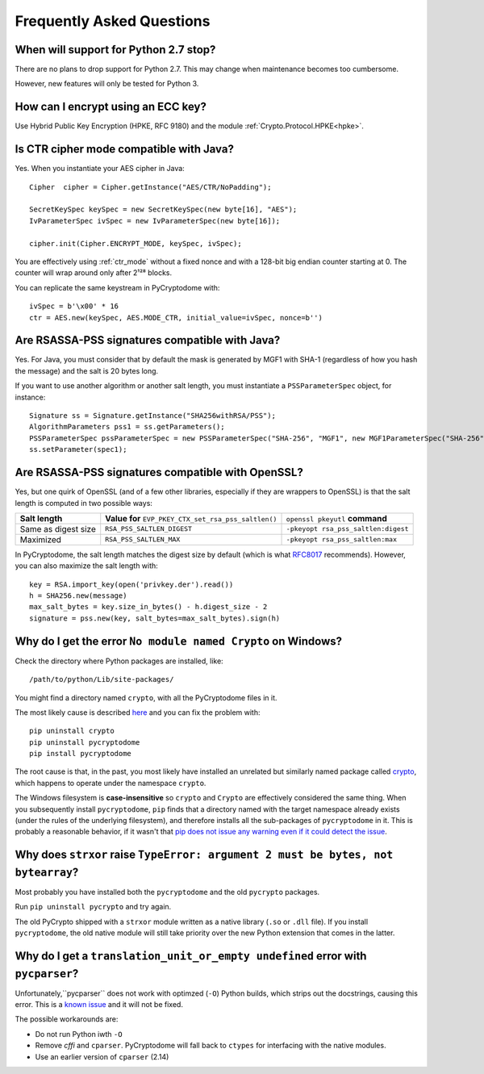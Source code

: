 Frequently Asked Questions
--------------------------

When will support for Python 2.7 stop?
++++++++++++++++++++++++++++++++++++++++

There are no plans to drop support for Python 2.7.
This may change when maintenance becomes too cumbersome.

However, new features will only be tested for Python 3.

How can I encrypt using an ECC key?
++++++++++++++++++++++++++++++++++++

Use Hybrid Public Key Encryption (HPKE, RFC 9180)
and the module :ref:`Crypto.Protocol.HPKE<hpke>`.

Is CTR cipher mode compatible with Java?
++++++++++++++++++++++++++++++++++++++++++++++++++

Yes. When you instantiate your AES cipher in Java::

   Cipher  cipher = Cipher.getInstance("AES/CTR/NoPadding");

   SecretKeySpec keySpec = new SecretKeySpec(new byte[16], "AES");
   IvParameterSpec ivSpec = new IvParameterSpec(new byte[16]);

   cipher.init(Cipher.ENCRYPT_MODE, keySpec, ivSpec);

You are effectively using :ref:`ctr_mode` without a fixed nonce and with
a 128-bit big endian counter starting at 0.
The counter will wrap around only after 2¹²⁸ blocks.

You can replicate the same keystream in PyCryptodome with::

   ivSpec = b'\x00' * 16
   ctr = AES.new(keySpec, AES.MODE_CTR, initial_value=ivSpec, nonce=b'')

Are RSASSA-PSS signatures compatible with Java?
+++++++++++++++++++++++++++++++++++++++++++++++

Yes. For Java, you must consider that by default the
mask is generated by MGF1 with SHA-1 (regardless of how you hash
the message) and the salt is 20 bytes long.

If you want to use another algorithm or another salt length,
you must instantiate a ``PSSParameterSpec`` object, for instance::

   Signature ss = Signature.getInstance("SHA256withRSA/PSS");
   AlgorithmParameters pss1 = ss.getParameters();
   PSSParameterSpec pssParameterSpec = new PSSParameterSpec("SHA-256", "MGF1", new MGF1ParameterSpec("SHA-256"), 32, 0xBC);
   ss.setParameter(spec1);

Are RSASSA-PSS signatures compatible with OpenSSL?
++++++++++++++++++++++++++++++++++++++++++++++++++

Yes, but one quirk of OpenSSL (and of a few other libraries,
especially if they are wrappers to OpenSSL) is that the salt
length is computed in two possible ways:

.. list-table::

   * - **Salt length**
     - **Value for** ``EVP_PKEY_CTX_set_rsa_pss_saltlen()``
     - ``openssl pkeyutl`` **command**
   * - Same as digest size
     - ``RSA_PSS_SALTLEN_DIGEST``
     - ``-pkeyopt rsa_pss_saltlen:digest``
   * - Maximized
     - ``RSA_PSS_SALTLEN_MAX``
     - ``-pkeyopt rsa_pss_saltlen:max``

In PyCryptodome, the salt length matches the digest size by default
(which is what `RFC8017 <https://tools.ietf.org/html/rfc8017#page-40>`_ recommends).
However, you can also maximize the salt length with::

   key = RSA.import_key(open('privkey.der').read())
   h = SHA256.new(message)
   max_salt_bytes = key.size_in_bytes() - h.digest_size - 2
   signature = pss.new(key, salt_bytes=max_salt_bytes).sign(h)

Why do I get the error ``No module named Crypto`` on Windows?
++++++++++++++++++++++++++++++++++++++++++++++++++++++++++++++

Check the directory where Python packages are installed, like::

        /path/to/python/Lib/site-packages/

You might find a directory named ``crypto``, with all the PyCryptodome files in it.

The most likely cause is described `here <https://github.com/dlitz/pycrypto/issues/156>`_ and you can fix the problem with::

        pip uninstall crypto
        pip uninstall pycryptodome
        pip install pycryptodome

The root cause is that, in the past, you most likely have installed an unrelated but similarly named package called `crypto <https://pypi.org/project/crypto/>`_,
which happens to operate under the namespace ``crypto``.

The Windows filesystem is **case-insensitive** so ``crypto`` and ``Crypto`` are effectively considered the same thing.
When you subsequently install ``pycryptodome``, ``pip`` finds that a directory named with the target namespace already exists (under the rules of the underlying filesystem),
and therefore installs all the sub-packages of ``pycryptodome`` in it.
This is probably a reasonable behavior, if it wasn't that `pip does not issue any warning even if it could detect the issue <https://github.com/pypa/pip/issues/3309>`_.

Why does ``strxor`` raise ``TypeError: argument 2 must be bytes, not bytearray``?
++++++++++++++++++++++++++++++++++++++++++++++++++++++++++++++++++++++++++++++++++

Most probably you have installed both the ``pycryptodome`` and the old ``pycrypto`` packages.

Run ``pip uninstall pycrypto`` and try again.

The old PyCrypto shipped with a ``strxor`` module written as a native library (``.so`` or ``.dll`` file).
If you install ``pycryptodome``, the old native module will still take priority over the new Python extension that comes in the latter.

Why do I get a ``translation_unit_or_empty undefined`` error with ``pycparser``?
++++++++++++++++++++++++++++++++++++++++++++++++++++++++++++++++++++++++++++++++++

Unfortunately,``pycparser`` does not work with optimzed (``-O``) Python builds,
which strips out the docstrings, causing this error.
This is a `known issue <https://github.com/eliben/pycparser/issues/291>`_ and it will not be fixed.

The possible workarounds are:

* Do not run Python iwth ``-O``
* Remove `cffi` and ``cparser``. PyCryptodome will fall back to ``ctypes`` for interfacing with the native modules.
* Use an earlier version of ``cparser`` (2.14)
